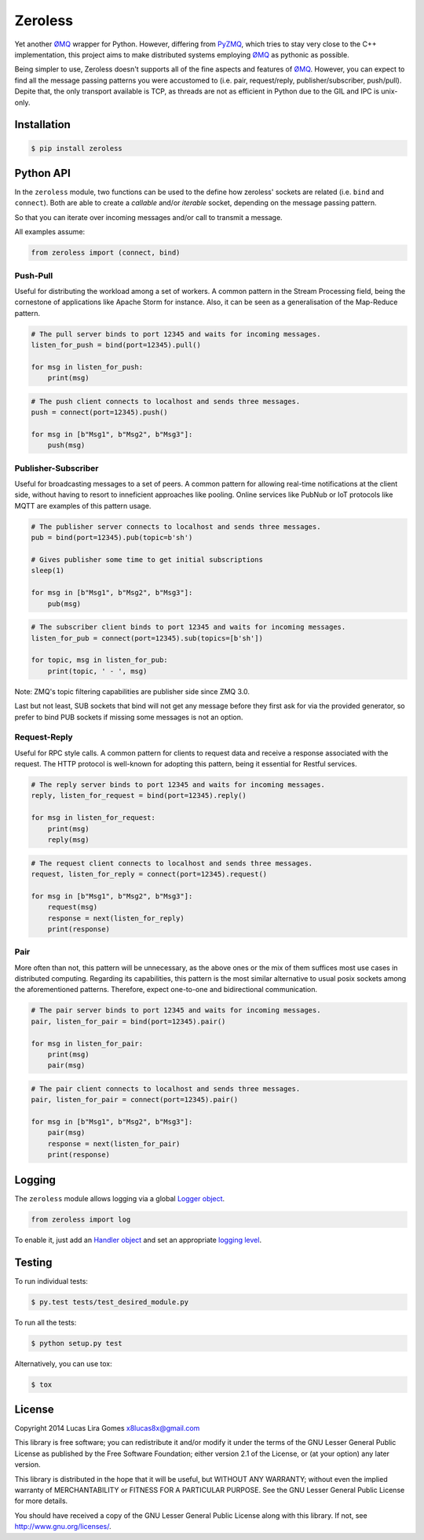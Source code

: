 Zeroless
========

|Build Status| |Coverage Status|

Yet another ØMQ_ wrapper for Python. However, differing from PyZMQ_, which
tries to stay very close to the C++ implementation, this project aims to
make distributed systems employing ØMQ_ as pythonic as possible.

Being simpler to use, Zeroless doesn't supports all of the fine aspects
and features of ØMQ_. However, you can expect to find all the message
passing patterns you were accustomed to (i.e. pair, request/reply,
publisher/subscriber, push/pull). Depite that, the only transport
available is TCP, as threads are not as efficient in Python due to the
GIL and IPC is unix-only.

Installation
------------

.. code-block:: bash

    $ pip install zeroless

Python API
----------

In the ``zeroless`` module, two functions can be used to the define how
zeroless' sockets are related (i.e. ``bind`` and ``connect``). Both are
able to create a *callable* and/or *iterable* socket, depending on the
message passing pattern.

So that you can iterate over incoming messages and/or call to transmit a
message.

All examples assume:

.. code:: python

    from zeroless import (connect, bind)

Push-Pull
~~~~~~~~~

Useful for distributing the workload among a set of workers. A common
pattern in the Stream Processing field, being the cornestone of
applications like Apache Storm for instance. Also, it can be seen as a
generalisation of the Map-Reduce pattern.

.. code:: python

    # The pull server binds to port 12345 and waits for incoming messages.
    listen_for_push = bind(port=12345).pull()

    for msg in listen_for_push:
        print(msg)

.. code:: python

    # The push client connects to localhost and sends three messages.
    push = connect(port=12345).push()

    for msg in [b"Msg1", b"Msg2", b"Msg3"]:
        push(msg)

Publisher-Subscriber
~~~~~~~~~~~~~~~~~~~~

Useful for broadcasting messages to a set of peers. A common pattern for
allowing real-time notifications at the client side, without having to
resort to inneficient approaches like pooling. Online services like
PubNub or IoT protocols like MQTT are examples of this pattern usage.

.. code:: python

    # The publisher server connects to localhost and sends three messages.
    pub = bind(port=12345).pub(topic=b'sh')

    # Gives publisher some time to get initial subscriptions
    sleep(1)

    for msg in [b"Msg1", b"Msg2", b"Msg3"]:
        pub(msg)

.. code:: python

    # The subscriber client binds to port 12345 and waits for incoming messages.
    listen_for_pub = connect(port=12345).sub(topics=[b'sh'])

    for topic, msg in listen_for_pub:
        print(topic, ' - ', msg)

Note: ZMQ's topic filtering capabilities are publisher side since ZMQ 3.0.

Last but not least, SUB sockets that bind will not get any message before they
first ask for via the provided generator, so prefer to bind PUB sockets if
missing some messages is not an option.

Request-Reply
~~~~~~~~~~~~~

Useful for RPC style calls. A common pattern for clients to request data
and receive a response associated with the request. The HTTP protocol is
well-known for adopting this pattern, being it essential for Restful
services.

.. code:: python

    # The reply server binds to port 12345 and waits for incoming messages.
    reply, listen_for_request = bind(port=12345).reply()

    for msg in listen_for_request:
        print(msg)
        reply(msg)

.. code:: python

    # The request client connects to localhost and sends three messages.
    request, listen_for_reply = connect(port=12345).request()

    for msg in [b"Msg1", b"Msg2", b"Msg3"]:
        request(msg)
        response = next(listen_for_reply)
        print(response)

Pair
~~~~

More often than not, this pattern will be unnecessary, as the above ones
or the mix of them suffices most use cases in distributed computing.
Regarding its capabilities, this pattern is the most similar alternative
to usual posix sockets among the aforementioned patterns. Therefore,
expect one-to-one and bidirectional communication.

.. code:: python

    # The pair server binds to port 12345 and waits for incoming messages.
    pair, listen_for_pair = bind(port=12345).pair()

    for msg in listen_for_pair:
        print(msg)
        pair(msg)

.. code:: python

    # The pair client connects to localhost and sends three messages.
    pair, listen_for_pair = connect(port=12345).pair()

    for msg in [b"Msg1", b"Msg2", b"Msg3"]:
        pair(msg)
        response = next(listen_for_pair)
        print(response)

Logging
-------

The ``zeroless`` module allows logging via a global `Logger object <https://docs.python.org/3/library/logging.html#logger-objects>`__.

.. code:: python

    from zeroless import log

To enable it, just add an `Handler object <https://docs.python.org/3/library/logging.html#handler-objects>`__ and set an appropriate `logging level <https://docs.python.org/3/library/logging.html#logging-levels>`__.

Testing
-------

To run individual tests:

.. code-block:: bash

    $ py.test tests/test_desired_module.py

To run all the tests:

.. code-block:: bash

    $ python setup.py test

Alternatively, you can use tox:

.. code-block:: bash

    $ tox

License
-------

Copyright 2014 Lucas Lira Gomes x8lucas8x@gmail.com

This library is free software; you can redistribute it and/or modify it
under the terms of the GNU Lesser General Public License as published by
the Free Software Foundation; either version 2.1 of the License, or (at
your option) any later version.

This library is distributed in the hope that it will be useful, but
WITHOUT ANY WARRANTY; without even the implied warranty of
MERCHANTABILITY or FITNESS FOR A PARTICULAR PURPOSE. See the GNU Lesser
General Public License for more details.

You should have received a copy of the GNU Lesser General Public License
along with this library. If not, see http://www.gnu.org/licenses/.

.. |Build Status| image:: https://travis-ci.org/zmqless/zeroless.svg?branch=master
   :target: https://travis-ci.org/zmqless/zeroless
.. |Coverage Status| image:: https://coveralls.io/repos/zmqless/zeroless/badge.png?branch=master
   :target: https://coveralls.io/r/zmqless/zeroless?branch=master

.. _ØMQ: http://www.zeromq.org
.. _PyZMQ: https://www.github.com/zeromq/pyzmq
